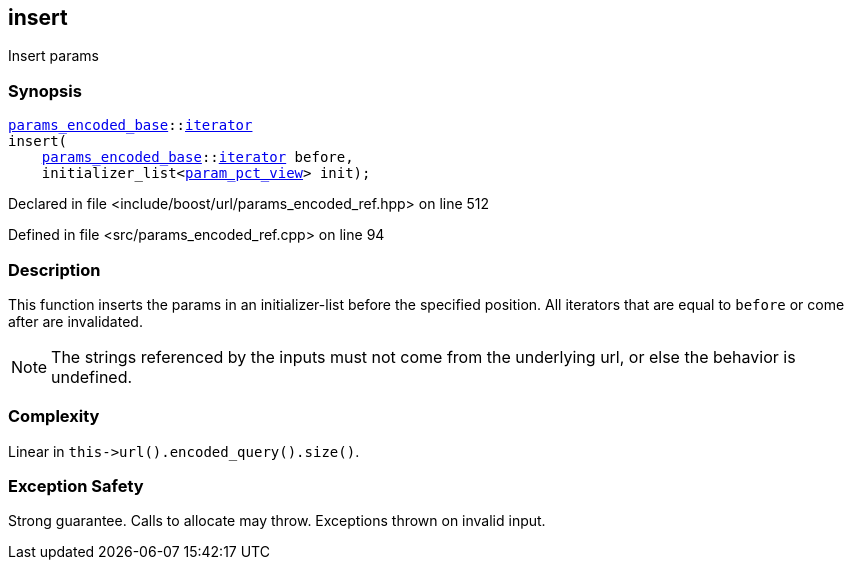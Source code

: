 :relfileprefix: ../../../
[#B4C85E494AE7518BCF0BCEA85BFFD7567CD66C03]
== insert

pass:v,q[Insert params]


=== Synopsis

[source,cpp,subs="verbatim,macros,-callouts"]
----
xref:reference/boost/urls/params_encoded_base.adoc[params_encoded_base]::xref:reference/boost/urls/params_encoded_base/iterator.adoc[iterator]
insert(
    xref:reference/boost/urls/params_encoded_base.adoc[params_encoded_base]::xref:reference/boost/urls/params_encoded_base/iterator.adoc[iterator] before,
    initializer_list<xref:reference/boost/urls/param_pct_view.adoc[param_pct_view]> init);
----

Declared in file <include/boost/url/params_encoded_ref.hpp> on line 512

Defined in file <src/params_encoded_ref.cpp> on line 94

=== Description

pass:v,q[This function inserts the params in] pass:v,q[an] pass:v,q[initializer-list]
pass:v,q[before]
pass:v,q[the specified position.]
pass:v,q[All iterators that are equal to]
pass:v,q[`before` or come after are invalidated.]
[NOTE]
pass:v,q[The strings referenced by the inputs]
pass:v,q[must not come from the underlying url,]
pass:v,q[or else the behavior is undefined.]

=== Complexity
pass:v,q[Linear in `this->url().encoded_query().size()`.]

=== Exception Safety
pass:v,q[Strong guarantee.]
pass:v,q[Calls to allocate may throw.]
pass:v,q[Exceptions thrown on invalid input.]



